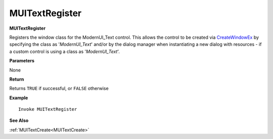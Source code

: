.. _MUITextRegister:

========================
MUITextRegister 
========================

**MUITextRegister**

Registers the window class for the ModernUI_Text control. This allows the control to be created via `CreateWindowEx <https://docs.microsoft.com/en-us/windows/win32/api/winuser/nf-winuser-createwindowexa>`_ by specifying the class as '*ModernUI_Text*' and/or by the dialog manager when instantiating a new dialog with resources - if a custom control is using a class as '*ModernUI_Text*'.

**Parameters**

None

**Return**

Returns ``TRUE`` if successful, or ``FALSE`` otherwise

**Example**

::

   Invoke MUITextRegister

**See Also**

:ref:`MUITextCreate<MUITextCreate>`

